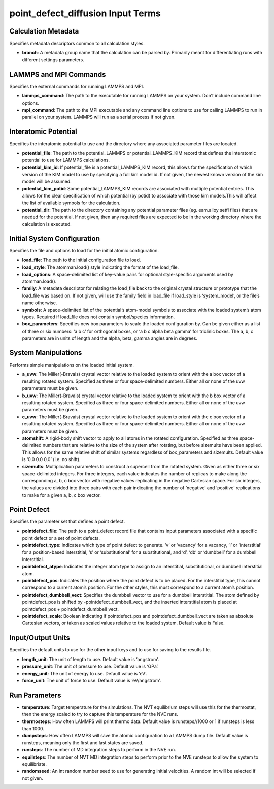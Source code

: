 point_defect_diffusion Input Terms
==================================

Calculation Metadata
--------------------

Specifies metadata descriptors common to all calculation styles.

-  **branch**: A metadata group name that the calculation can be parsed
   by. Primarily meant for differentiating runs with different settings
   parameters.

LAMMPS and MPI Commands
-----------------------

Specifies the external commands for running LAMMPS and MPI.

-  **lammps_command**: The path to the executable for running LAMMPS on
   your system. Don’t include command line options.
-  **mpi_command**: The path to the MPI executable and any command line
   options to use for calling LAMMPS to run in parallel on your system.
   LAMMPS will run as a serial process if not given.

Interatomic Potential
---------------------

Specifies the interatomic potential to use and the directory where any
associated parameter files are located.

-  **potential_file**: The path to the potential_LAMMPS or
   potential_LAMMPS_KIM record that defines the interatomic potential to
   use for LAMMPS calculations.
-  **potential_kim_id**: If potential_file is a potential_LAMMPS_KIM
   record, this allows for the specification of which version of the KIM
   model to use by specifying a full kim model id. If not given, the
   newest known version of the kim model will be assumed.
-  **potential_kim_potid**: Some potential_LAMMPS_KIM records are
   associated with multiple potential entries. This allows for the clear
   specification of which potential (by potid) to associate with those
   kim models.This will affect the list of available symbols for the
   calculation.
-  **potential_dir**: The path to the directory containing any potential
   parameter files (eg. eam.alloy setfl files) that are needed for the
   potential. If not given, then any required files are expected to be
   in the working directory where the calculation is executed.

Initial System Configuration
----------------------------

Specifies the file and options to load for the initial atomic
configuration.

-  **load_file**: The path to the initial configuration file to load.
-  **load_style**: The atomman.load() style indicating the format of the
   load_file.
-  **load_options**: A space-delimited list of key-value pairs for
   optional style-specific arguments used by atomman.load().
-  **family**: A metadata descriptor for relating the load_file back to
   the original crystal structure or prototype that the load_file was
   based on. If not given, will use the family field in load_file if
   load_style is ‘system_model’, or the file’s name otherwise.
-  **symbols**: A space-delimited list of the potential’s atom-model
   symbols to associate with the loaded system’s atom types. Required if
   load_file does not contain symbol/species information.
-  **box_parameters**: Specifies new box parameters to scale the loaded
   configuration by. Can be given either as a list of three or six
   numbers: ‘a b c’ for orthogonal boxes, or ‘a b c alpha beta gamma’
   for triclinic boxes. The a, b, c parameters are in units of length
   and the alpha, beta, gamma angles are in degrees.

System Manipulations
--------------------

Performs simple manipulations on the loaded initial system.

-  **a_uvw**: The Miller(-Bravais) crystal vector relative to the loaded
   system to orient with the a box vector of a resulting rotated system.
   Specified as three or four space-delimited numbers. Either all or
   none of the uvw parameters must be given.
-  **b_uvw**: The Miller(-Bravais) crystal vector relative to the loaded
   system to orient with the b box vector of a resulting rotated system.
   Specified as three or four space-delimited numbers. Either all or
   none of the uvw parameters must be given.
-  **c_uvw**: The Miller(-Bravais) crystal vector relative to the loaded
   system to orient with the c box vector of a resulting rotated system.
   Specified as three or four space-delimited numbers. Either all or
   none of the uvw parameters must be given.
-  **atomshift**: A rigid-body shift vector to apply to all atoms in the
   rotated configuration. Specified as three space-delimited numbers
   that are relative to the size of the system after rotating, but
   before sizemults have been applied. This allows for the same relative
   shift of similar systems regardless of box_parameters and sizemults.
   Default value is ‘0.0 0.0 0.0’ (i.e. no shift).
-  **sizemults**: Multiplication parameters to construct a supercell
   from the rotated system. Given as either three or six space-delimited
   integers. For three integers, each value indicates the number of
   replicas to make along the corresponding a, b, c box vector with
   negative values replicating in the negative Cartesian space. For six
   integers, the values are divided into three pairs with each pair
   indicating the number of ‘negative’ and ‘positive’ replications to
   make for a given a, b, c box vector.

Point Defect
------------

Specifies the parameter set that defines a point defect.

-  **pointdefect_file**: The path to a point_defect record file that
   contains input parameters associated with a specific point defect or
   a set of point defects.
-  **pointdefect_type**: Indicates which type of point defect to
   generate. ‘v’ or ‘vacancy’ for a vacancy, ‘i’ or ‘interstitial’ for a
   position-based interstitial, ‘s’ or ‘substitutional’ for a
   substitutional, and ‘d’, ‘db’ or ‘dumbbell’ for a dumbbell
   interstitial.
-  **pointdefect_atype**: Indicates the integer atom type to assign to
   an interstitial, substitutional, or dumbbell interstitial atom.
-  **pointdefect_pos**: Indicates the position where the point defect is
   to be placed. For the interstitial type, this cannot correspond to a
   current atom’s position. For the other styles, this must correspond
   to a current atom’s position.
-  **pointdefect_dumbbell_vect**: Specifies the dumbbell vector to use
   for a dumbbell interstitial. The atom defined by pointdefect_pos is
   shifted by -pointdefect_dumbbell_vect, and the inserted interstitial
   atom is placed at pointdefect_pos + pointdefect_dumbbell_vect.
-  **pointdefect_scale**: Boolean indicating if pointdefect_pos and
   pointdefect_dumbbell_vect are taken as absolute Cartesian vectors, or
   taken as scaled values relative to the loaded system. Default value
   is False.

Input/Output Units
------------------

Specifies the default units to use for the other input keys and to use
for saving to the results file.

-  **length_unit**: The unit of length to use. Default value is
   ‘angstrom’.
-  **pressure_unit**: The unit of pressure to use. Default value is
   ‘GPa’.
-  **energy_unit**: The unit of energy to use. Default value is ‘eV’.
-  **force_unit**: The unit of force to use. Default value is
   ‘eV/angstrom’.

Run Parameters
--------------

-  **temperature**: Target temperature for the simulations. The NVT
   equilibrium steps will use this for the thermostat, then the energy
   scaled to try to capture this temperature for the NVE runs.
-  **thermosteps**: How often LAMMPS will print thermo data. Default
   value is runsteps//1000 or 1 if runsteps is less than 1000.
-  **dumpsteps**: How often LAMMPS will save the atomic configuration to
   a LAMMPS dump file. Default value is runsteps, meaning only the first
   and last states are saved.
-  **runsteps**: The number of MD integration steps to perform in the
   NVE run.
-  **equilsteps**: The number of NVT MD integration steps to perform
   prior to the NVE runsteps to allow the system to equilibriate.
-  **randomseed**: An int random number seed to use for generating
   initial velocities. A random int will be selected if not given.
